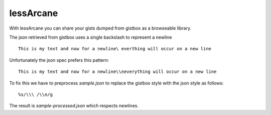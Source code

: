 lessArcane
===========
With lessArcane you can share your gists dumped from gistbox
as a browseable library.

The json retrieved from gistbox uses a single backslash to represent a newline
::

     This is my text and now for a newline\ everthing will occur on a new line

Unfortunately the json spec prefers this pattern::

     This is my text and now for a newline\\neverything will occur on a new line

To fix this we have to preprocess `sample.json` to replace the gistbox style with the
json style as follows::

     %s/\\\ /\\n/g 

The result is `sample-processed.json` which respects newlines.



